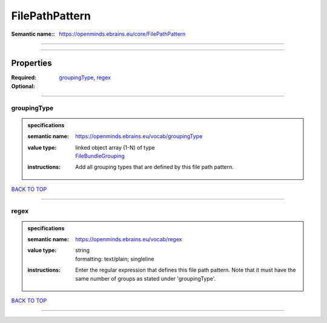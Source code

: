 ###############
FilePathPattern
###############

:Semantic name:: https://openminds.ebrains.eu/core/FilePathPattern


------------

------------

Properties
##########

:Required: `groupingType <groupingType_heading_>`_, `regex <regex_heading_>`_
:Optional:

------------

.. _groupingType_heading:

************
groupingType
************

.. admonition:: specifications

   :semantic name: https://openminds.ebrains.eu/vocab/groupingType
   :value type: | linked object array \(1-N\) of type
                | `FileBundleGrouping <https://openminds-documentation.readthedocs.io/en/latest/specifications/controlledTerms/fileBundleGrouping.html>`_
   :instructions: Add all grouping types that are defined by this file path pattern.

`BACK TO TOP <FilePathPattern_>`_

------------

.. _regex_heading:

*****
regex
*****

.. admonition:: specifications

   :semantic name: https://openminds.ebrains.eu/vocab/regex
   :value type: | string
                | formatting: text/plain; singleline
   :instructions: Enter the regular expression that defines this file path pattern. Note that it must have the same number of groups as stated under 'groupingType'.

`BACK TO TOP <FilePathPattern_>`_

------------

